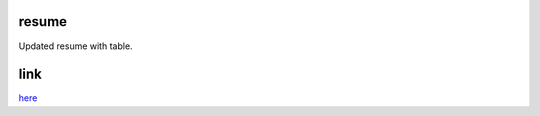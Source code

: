 resume
------

Updated resume with table.

link
----

`here <https://github.com/iowabeakster/summertraining_test_repo/blob/master/resume/resume.html>`_
